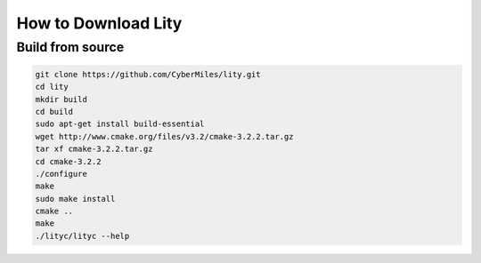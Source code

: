How to Download Lity
====================

Build from source
-----------------

.. code:: bash

  git clone https://github.com/CyberMiles/lity.git
  cd lity
  mkdir build
  cd build
  sudo apt-get install build-essential
  wget http://www.cmake.org/files/v3.2/cmake-3.2.2.tar.gz
  tar xf cmake-3.2.2.tar.gz
  cd cmake-3.2.2
  ./configure
  make
  sudo make install
  cmake ..
  make
  ./lityc/lityc --help
